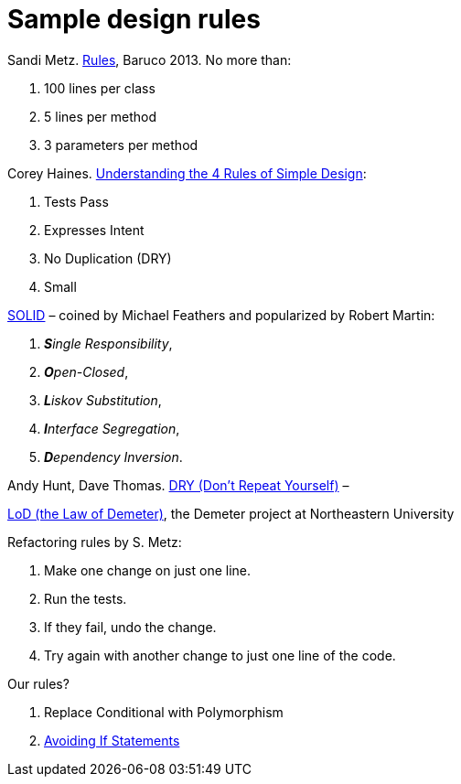 # Sample design rules

Sandi Metz.
  https://www.youtube.com/watch?v=npOGOmkxuio[Rules], Baruco 2013. No more than:

. 100 lines per class
. 5 lines per method
. 3 parameters per method

Corey Haines.
  http://www.r-5.org/files/books/computers/languages/ruby/main/Corey_Haines-The_Four_Rules_of_Simple_Design-EN.pdf[Understanding the 4 Rules of Simple Design]:

. Tests Pass
. Expresses Intent
. No Duplication (DRY)
. Small

https://pl.wikipedia.org/wiki/SOLID_(programowanie_obiektowe)[SOLID] –
  coined by Michael Feathers and popularized by Robert Martin:

. _**S**ingle Responsibility_,
. _**O**pen-Closed_,
. _**L**iskov Substitution_,
. _**I**nterface Segregation_,
. _**D**ependency Inversion_.

Andy Hunt, Dave Thomas.
https://en.wikipedia.org/wiki/Don%27t_repeat_yourself[DRY (Don’t Repeat Yourself)] –

https://pl.wikipedia.org/wiki/Prawo_Demeter[LoD (the Law of Demeter)],
  the Demeter project at Northeastern University

Refactoring rules by S. Metz:

. Make one change on just one line.
. Run the tests.
. If they fail, undo the change.
. Try again with another change to just one line of the code.

Our rules?

. Replace Conditional with Polymorphism
. https://stackoverflow.com/questions/1337565/avoiding-if-statements[Avoiding If Statements]